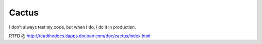 ======
Cactus
======

I don't always test my code, but when I do, I do it in production.

RTFD @ http://readthedocs.dapps.douban.com/doc/cactus/index.html
